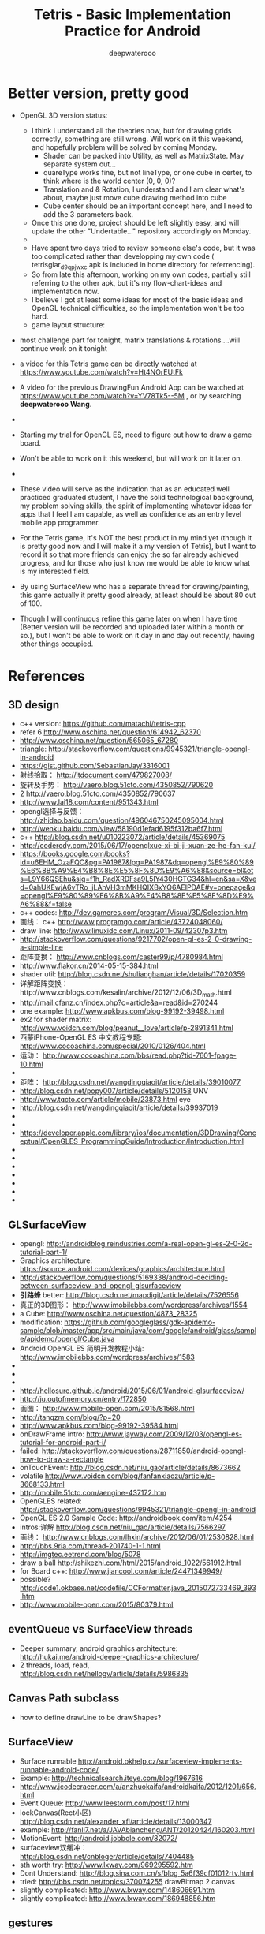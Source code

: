 #+latex_class: cn-article
#+latex_header: \lstset{language=c++,numbers=left,numberstyle=\tiny,basicstyle=\ttfamily\small,tabsize=4,frame=none,escapeinside=``,extendedchars=false,keywordstyle=\color{blue!70},commentstyle=\color{red!55!green!55!blue!55!},rulesepcolor=\color{red!20!green!20!blue!20!}}
#+title: Tetris - Basic Implementation Practice for Android
#+author: deepwaterooo

* Better version, pretty good
- OpenGL 3D version status: 
  - I think I understand all the theories now, but for drawing grids correctly, something are still wrong. Will work on it this weekend, and hopefully problem will be solved by coming Monday. 
    - Shader can be packed into Utility, as well as MatrixState. May separate system out...
    - quareType works fine, but not lineType, or one cube in certer, to think where is the world center (0, 0, 0)?
    - Translation and & Rotation, I understand and I am clear what's about, maybe just move cube drawing method into cube
    - Cube center should be an important concept here, and I need to add the 3 parameters back. 
  - Once this one done, project should be left slightly easy, and will update the other "Undertable..." repository accordingly on Monday. 
  - 
  - Have spent two days tried to review someone else's code, but it was too complicated rather than developping my own code ( tetrisglar_d9qpjwxc.apk is included in home directory for referrencing). 
  - So from late this afternoon, working on my own codes, partially still referring to the other apk, but it's my flow-chart-ideas and implementation now. 
  - I believe I got at least some ideas for most of the basic ideas and OpenGL technical difficulties, so the implementation won't be too hard. 
  - game layout structure: 

  [[./Screenshot_2016-04-07-11-58-28.png]]
- most challenge part for tonight, matrix translations & rotations....will continue work on it tonight

- a video for this Tetris game can be directly watched at https://www.youtube.com/watch?v=Ht4NOrEUtFk
- A video for the previous DrawingFun Android App can be watched at https://www.youtube.com/watch?v=YV78Tk5--5M , or by searching *deepwaterooo Wang*. 
- 
- Starting my trial for OpenGL ES, need to figure out how to draw a game board. 
- Won't be able to work on it this weekend, but will work on it later on. 
- 
- These video will serve as the indication that as an educated well practiced graduated student, I have the solid technological background, my problem solving skills, the spirit of implementing whatever ideas for apps that I feel I am capable, as well as confidence as an entry level mobile app programmer. 
- For the Tetris game, it's NOT the best product in my mind yet (though it is pretty good now and I will make it a my version of Tetris), but I want to record it so that more friends can enjoy the so far already achieved progress, and for those who just know me would be able to know what is my interested field. 
- By using SurfaceView who has a separate thread for drawing/painting, this game actually it pretty good already, at least should be about 80 out of 100. 
- Though I will continuous refine this game later on when I have time (Better version will be recorded and uploaded later within a month or so.), but I won't be able to work on it day in and day out recently, having other things occupied. 

* References
** 3D design
- c++ version: https://github.com/matachi/tetris-cpp
- refer 6 http://www.oschina.net/question/614942_62370
- http://www.oschina.net/question/565065_67280
- triangle: http://stackoverflow.com/questions/9945321/triangle-opengl-in-android
- https://gist.github.com/SebastianJay/3316001
- 射线拾取： http://itdocument.com/479827008/
- 旋转及手势： http://vaero.blog.51cto.com/4350852/790620
- 2 http://vaero.blog.51cto.com/4350852/790637
- http://www.lai18.com/content/951343.html
- opengl选择与反馈： http://zhidao.baidu.com/question/496046750245095004.html
- http://wenku.baidu.com/view/58190d1efad6195f312ba6f7.html
- c++ http://blog.csdn.net/u010223072/article/details/45369075
- http://codercdy.com/2015/06/17/openglxue-xi-bi-ji-xuan-ze-he-fan-kui/
- https://books.google.com/books?id=u6EHM_OzaFQC&pg=PA1987&lpg=PA1987&dq=opengl%E9%80%89%E6%8B%A9%E4%B8%8E%E5%8F%8D%E9%A6%88&source=bl&ots=L9Y66QSEhu&sig=f1h_RadXRDFsa9L5IY430HGTG34&hl=en&sa=X&ved=0ahUKEwjA6vTRo_jLAhVH3mMKHQIXBxYQ6AEIPDAE#v=onepage&q=opengl%E9%80%89%E6%8B%A9%E4%B8%8E%E5%8F%8D%E9%A6%88&f=false
- c++ codes: http://dev.gameres.com/program/Visual/3D/Selection.htm
- 画线： c++ http://www.programgo.com/article/43724048060/
- draw line: http://www.linuxidc.com/Linux/2011-09/42307p3.htm
- http://stackoverflow.com/questions/9217702/open-gl-es-2-0-drawing-a-simple-line
- 距阵变换： http://www.cnblogs.com/caster99/p/4780984.html
- http://www.flakor.cn/2014-05-15-384.html
- shader util: http://blog.csdn.net/shulianghan/article/details/17020359
- 详解距阵变换：http://www.cnblogs.com/kesalin/archive/2012/12/06/3D_math.html
- http://mail.cfanz.cn/index.php?c=article&a=read&id=270244
- one example: http://www.apkbus.com/blog-99192-39498.html
- ex2 for shader matrix: http://www.voidcn.com/blog/peanut__love/article/p-2891341.html
- 西蒙iPhone-OpenGL ES 中文教程专题: http://www.cocoachina.com/special/2010/0126/404.html
- 运动： http://www.cocoachina.com/bbs/read.php?tid-7601-fpage-10.html
- 
- 距阵： http://blog.csdn.net/wangdingqiaoit/article/details/39010077
- http://blog.csdn.net/popy007/article/details/5120158 UNV
- http://www.tqcto.com/article/mobile/23873.html eye
- http://blog.csdn.net/wangdingqiaoit/article/details/39937019
- 
- 
- https://developer.apple.com/library/ios/documentation/3DDrawing/Conceptual/OpenGLES_ProgrammingGuide/Introduction/Introduction.html
- 
- 
- 
- 
- 
- 
- 

** GLSurfaceView
- opengl: http://androidblog.reindustries.com/a-real-open-gl-es-2-0-2d-tutorial-part-1/
- Graphics architecture: https://source.android.com/devices/graphics/architecture.html
- http://stackoverflow.com/questions/5169338/android-deciding-between-surfaceview-and-opengl-glsurfaceview
- *引路蜂* better: http://blog.csdn.net/mapdigit/article/details/7526556
- 真正的3D图形： http://www.imobilebbs.com/wordpress/archives/1554
- a Cube: http://www.oschina.net/question/4873_28325
- modification: https://github.com/googleglass/gdk-apidemo-sample/blob/master/app/src/main/java/com/google/android/glass/sample/apidemo/opengl/Cube.java
- Android OpenGL ES 简明开发教程小结: http://www.imobilebbs.com/wordpress/archives/1583
- 
- 
- 

- http://hellosure.github.io/android/2015/06/01/android-glsurfaceview/
- http://ju.outofmemory.cn/entry/172850
- 画图： http://www.mobile-open.com/2015/81568.html
- http://tangzm.com/blog/?p=20
- http://www.apkbus.com/blog-99192-39584.html
- onDrawFrame intro: http://www.jayway.com/2009/12/03/opengl-es-tutorial-for-android-part-i/
- failed: http://stackoverflow.com/questions/28711850/android-opengl-how-to-draw-a-rectangle
- onTouchEvent: http://blog.csdn.net/niu_gao/article/details/8673662
- volatile http://www.voidcn.com/blog/fanfanxiaozu/article/p-3668133.html
- http://mobile.51cto.com/aengine-437172.htm
- OpenGLES related: http://stackoverflow.com/questions/9945321/triangle-opengl-in-android
- OpenGL ES 2.0 Sample Code: http://androidbook.com/item/4254
- intros:详解 http://blog.csdn.net/niu_gao/article/details/7566297
- 画线： http://www.cnblogs.com/lhxin/archive/2012/06/01/2530828.html
- http://bbs.9ria.com/thread-201740-1-1.html
- http://imgtec.eetrend.com/blog/5078
- draw a ball http://shikezhi.com/html/2015/android_1022/561912.html
- for Board c++: http://www.jiancool.com/article/24471349949/
- possible? http://code1.okbase.net/codefile/CCFormatter.java_2015072733469_393.htm
- http://www.mobile-open.com/2015/80379.html

** eventQueue vs SurfaceView threads
- Deeper summary, android graphics architecture: http://hukai.me/android-deeper-graphics-architecture/
- 2 threads, load, read, http://blog.csdn.net/hellogv/article/details/5986835
** Canvas Path subclass
- how to define drawLine to be drawShapes?
** SurfaceView
- Surface runnable http://android.okhelp.cz/surfaceview-implements-runnable-android-code/
- Example: http://technicalsearch.iteye.com/blog/1967616
- http://www.jcodecraeer.com/a/anzhuokaifa/androidkaifa/2012/1201/656.html
- Event Queue: http://www.leestorm.com/post/17.html
- lockCanvas(Rect小区) http://blog.csdn.net/alexander_xfl/article/details/13000347
- example: http://fanli7.net/a/JAVAbiancheng/ANT/20120424/160203.html
- MotionEvent: http://android.jobbole.com/82072/
- surfaceview双缓冲： http://blog.csdn.net/cnbloger/article/details/7404485
- sth worth try: http://www.lxway.com/969295592.htm
- Dont Understand: http://blog.sina.com.cn/s/blog_5a6f39cf01012rtv.html
- tried: http://bbs.csdn.net/topics/370074255 drawBitmap 2 canvas
- slightly complicated: http://www.lxway.com/148606691.htm
- slightly complicated: http://www.lxway.com/186948856.htm

** gestures
- http://www.cnblogs.com/akira90/archive/2013/03/10/2952886.html
- Android 触摸手势基础 官方文档概览: http://www.lxway.com/445554926.htm
- 手势: http://wiki.jikexueyuan.com/project/material-design/patterns/gestures.html
- http://www.lxway.com/601620614.htm
- http://www.lxway.com/282219004.htm
- http://www.lxway.com/906451412.htm
- http://www.lxway.com/146619692.htm
- http://www.lxway.com/4420294641.htm
- http://www.lxway.com/155059816.htm
- http://www.lxway.com/4019928952.htm
- 例子： http://bbs.chinaunix.net/thread-3634477-1-1.html
- 例子： http://www.bestappsmarket.com/p/app?appId=1192877&title=tetris-%E4%BF%84%E7%BD%97%E6%96%AF%E6%96%B9%E5%9D%97
- 例子： http://bbs.chinaunix.net/thread-3634477-1-1.html

- iTetris: http://searchapp.soft4fun.net/article/information/iTetris%20%E4%BF%84%E7%BD%97%E6%96%AF%E6%96%B9%E5%9D%97/313319
- left right: http://www.jb51.net/article/77028.htm
- AI: http://www.cnblogs.com/youngshall/archive/2009/03/24/1420682.html
- 
- 3/11/2016 Friday
- https://github.com/Almeros/android-gesture-detectors mac
- http://www.jcodecraeer.com/a/anzhuokaifa/androidkaifa/2015/0211/2467.html
- http://www.hejun.biz/81.html
- http://www.jb51.net/article/38166.htm
- http://www.jb51.net/article/37717.htm
- http://mobile.51cto.com/aprogram-394841.htm

- TetrisBattle特殊轉入教學(Z S J L I)
  - https://www.youtube.com/watch?v=zW6Gp_7jl9I
- 推箱子： 第11章 Android游戏开发视频教程 益智游戏——推箱子
  - https://www.youtube.com/watch?v=glzxII1-P0A 2.5D
- 祖码游戏的设计与实现
